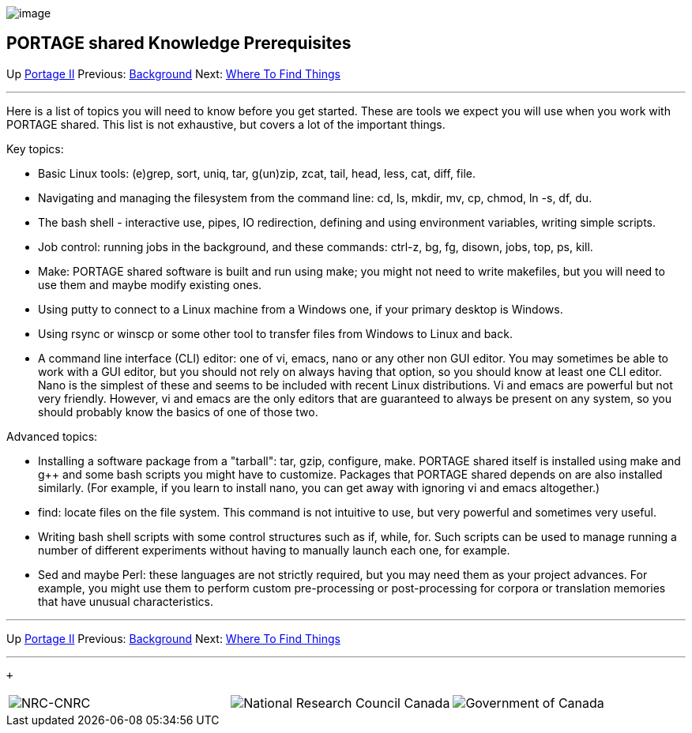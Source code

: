 image:uploads/NRC_banner_e.jpg[image]

PORTAGE shared Knowledge Prerequisites
--------------------------------------

Up link:PortageMachineTranslation.html[Portage II] Previous:
link:PORTAGE_sharedOverview.html[Background] Next:
link:PORTAGE_sharedWhereToFindThings.html[Where To Find Things]

'''''

Here is a list of topics you will need to know before you get started.
These are tools we expect you will use when you work with PORTAGE
shared. This list is not exhaustive, but covers a lot of the important
things.

Key topics:

* Basic Linux tools: (e)grep, sort, uniq, tar, g(un)zip, zcat, tail,
head, less, cat, diff, file.
* Navigating and managing the filesystem from the command line: cd, ls,
mkdir, mv, cp, chmod, ln -s, df, du.
* The bash shell - interactive use, pipes, IO redirection, defining and
using environment variables, writing simple scripts.
* Job control: running jobs in the background, and these commands:
ctrl-z, bg, fg, disown, jobs, top, ps, kill.
* Make: PORTAGE shared software is built and run using make; you might
not need to write makefiles, but you will need to use them and maybe
modify existing ones.
* Using putty to connect to a Linux machine from a Windows one, if your
primary desktop is Windows.
* Using rsync or winscp or some other tool to transfer files from
Windows to Linux and back.
* A command line interface (CLI) editor: one of vi, emacs, nano or any
other non GUI editor. You may sometimes be able to work with a GUI
editor, but you should not rely on always having that option, so you
should know at least one CLI editor. Nano is the simplest of these and
seems to be included with recent Linux distributions. Vi and emacs are
powerful but not very friendly. However, vi and emacs are the only
editors that are guaranteed to always be present on any system, so you
should probably know the basics of one of those two.

Advanced topics:

* Installing a software package from a "tarball": tar, gzip, configure,
make. PORTAGE shared itself is installed using make and g++ and some
bash scripts you might have to customize. Packages that PORTAGE shared
depends on are also installed similarly. (For example, if you learn to
install nano, you can get away with ignoring vi and emacs altogether.)
* find: locate files on the file system. This command is not intuitive
to use, but very powerful and sometimes very useful.
* Writing bash shell scripts with some control structures such as if,
while, for. Such scripts can be used to manage running a number of
different experiments without having to manually launch each one, for
example.
* Sed and maybe Perl: these languages are not strictly required, but you
may need them as your project advances. For example, you might use them
to perform custom pre-processing or post-processing for corpora or
translation memories that have unusual characteristics.

'''''

Up link:PortageMachineTranslation.html[Portage II] Previous:
link:PORTAGE_sharedOverview.html[Background] Next:
link:PORTAGE_sharedWhereToFindThings.html[Where To Find Things]
 +

'''''

 +

[cols="<,<,<",]
|=======================================================================
|image:uploads/iit_sidenav_graphictop_e.gif[NRC-CNRC]
|image:uploads/mainf1.gif[National
Research Council Canada]
|image:uploads/mainWordmark.gif[Government
of Canada]

|image:uploads/sidenav_graphicbottom_e.gif[NRC-CNRC]
|Traitement multilingue de textes / Multilingual Text Processing +
 Technologies de l'information et des communications / Information and
Communications Technologies +
 Conseil national de recherches Canada / National Research Council
Canada +
 Copyright 2004-2016, Sa Majesté la Reine du Chef du Canada / Her
Majesty in Right of Canada
|=======================================================================

